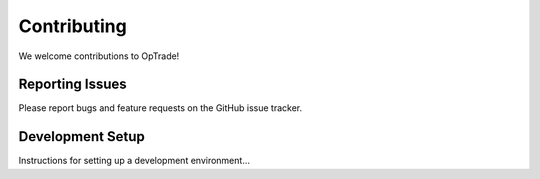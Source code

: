 Contributing
===========

We welcome contributions to OpTrade!

Reporting Issues
---------------

Please report bugs and feature requests on the GitHub issue tracker.

Development Setup
---------------

Instructions for setting up a development environment...
